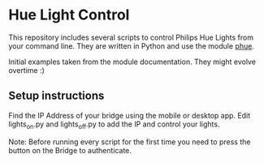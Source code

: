 * Hue Light Control
This repository includes several scripts to control Philips Hue Lights from your command line. They are written in Python and use the module [[https://github.com/studioimaginaire/phue][phue]].

Initial examples taken from the module documentation. They might evolve overtime :)

** Setup instructions
Find the IP Address of your bridge using the mobile or desktop app. Edit lights_on.py and lights_off.py to add the IP and control your lights.

Note: Before running every script for the first time you need to press the button on the Bridge to authenticate.
